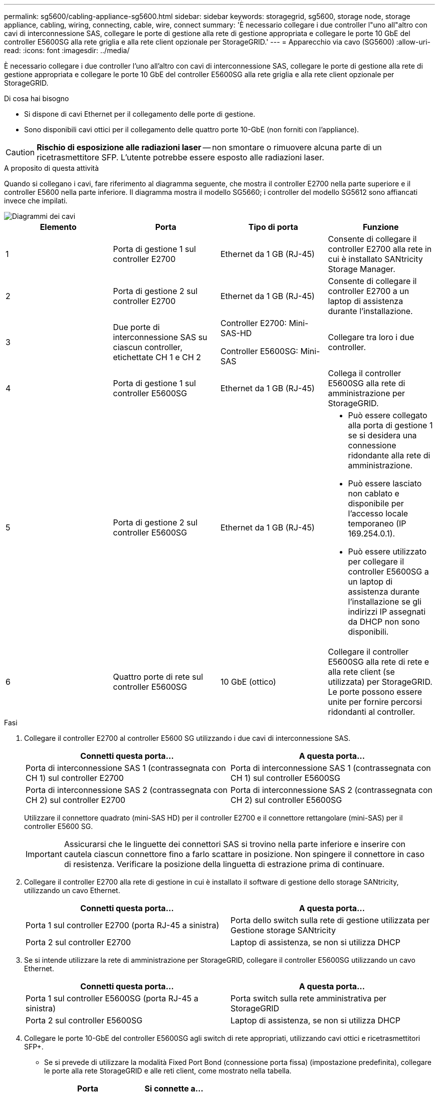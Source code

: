 ---
permalink: sg5600/cabling-appliance-sg5600.html 
sidebar: sidebar 
keywords: storagegrid, sg5600, storage node, storage appliance, cabling, wiring, connecting, cable, wire, connect 
summary: 'È necessario collegare i due controller l"uno all"altro con cavi di interconnessione SAS, collegare le porte di gestione alla rete di gestione appropriata e collegare le porte 10 GbE del controller E5600SG alla rete griglia e alla rete client opzionale per StorageGRID.' 
---
= Apparecchio via cavo (SG5600)
:allow-uri-read: 
:icons: font
:imagesdir: ../media/


[role="lead"]
È necessario collegare i due controller l'uno all'altro con cavi di interconnessione SAS, collegare le porte di gestione alla rete di gestione appropriata e collegare le porte 10 GbE del controller E5600SG alla rete griglia e alla rete client opzionale per StorageGRID.

.Di cosa hai bisogno
* Si dispone di cavi Ethernet per il collegamento delle porte di gestione.
* Sono disponibili cavi ottici per il collegamento delle quattro porte 10-GbE (non forniti con l'appliance).



CAUTION: *Rischio di esposizione alle radiazioni laser* -- non smontare o rimuovere alcuna parte di un ricetrasmettitore SFP. L'utente potrebbe essere esposto alle radiazioni laser.

.A proposito di questa attività
Quando si collegano i cavi, fare riferimento al diagramma seguente, che mostra il controller E2700 nella parte superiore e il controller E5600 nella parte inferiore. Il diagramma mostra il modello SG5660; i controller del modello SG5612 sono affiancati invece che impilati.

image::../media/cabling_diagram.gif[Diagrammi dei cavi]

|===
| Elemento | Porta | Tipo di porta | Funzione 


 a| 
1
 a| 
Porta di gestione 1 sul controller E2700
 a| 
Ethernet da 1 GB (RJ-45)
 a| 
Consente di collegare il controller E2700 alla rete in cui è installato SANtricity Storage Manager.



 a| 
2
 a| 
Porta di gestione 2 sul controller E2700
 a| 
Ethernet da 1 GB (RJ-45)
 a| 
Consente di collegare il controller E2700 a un laptop di assistenza durante l'installazione.



 a| 
3
 a| 
Due porte di interconnessione SAS su ciascun controller, etichettate CH 1 e CH 2
 a| 
Controller E2700: Mini-SAS-HD

Controller E5600SG: Mini-SAS
 a| 
Collegare tra loro i due controller.



 a| 
4
 a| 
Porta di gestione 1 sul controller E5600SG
 a| 
Ethernet da 1 GB (RJ-45)
 a| 
Collega il controller E5600SG alla rete di amministrazione per StorageGRID.



 a| 
5
 a| 
Porta di gestione 2 sul controller E5600SG
 a| 
Ethernet da 1 GB (RJ-45)
 a| 
* Può essere collegato alla porta di gestione 1 se si desidera una connessione ridondante alla rete di amministrazione.
* Può essere lasciato non cablato e disponibile per l'accesso locale temporaneo (IP 169.254.0.1).
* Può essere utilizzato per collegare il controller E5600SG a un laptop di assistenza durante l'installazione se gli indirizzi IP assegnati da DHCP non sono disponibili.




 a| 
6
 a| 
Quattro porte di rete sul controller E5600SG
 a| 
10 GbE (ottico)
 a| 
Collegare il controller E5600SG alla rete di rete e alla rete client (se utilizzata) per StorageGRID. Le porte possono essere unite per fornire percorsi ridondanti al controller.

|===
.Fasi
. Collegare il controller E2700 al controller E5600 SG utilizzando i due cavi di interconnessione SAS.
+
|===
| Connetti questa porta... | A questa porta... 


 a| 
Porta di interconnessione SAS 1 (contrassegnata con CH 1) sul controller E2700
 a| 
Porta di interconnessione SAS 1 (contrassegnata con CH 1) sul controller E5600SG



 a| 
Porta di interconnessione SAS 2 (contrassegnata con CH 2) sul controller E2700
 a| 
Porta di interconnessione SAS 2 (contrassegnata con CH 2) sul controller E5600SG

|===
+
Utilizzare il connettore quadrato (mini-SAS HD) per il controller E2700 e il connettore rettangolare (mini-SAS) per il controller E5600 SG.

+

IMPORTANT: Assicurarsi che le linguette dei connettori SAS si trovino nella parte inferiore e inserire con cautela ciascun connettore fino a farlo scattare in posizione. Non spingere il connettore in caso di resistenza. Verificare la posizione della linguetta di estrazione prima di continuare.

. Collegare il controller E2700 alla rete di gestione in cui è installato il software di gestione dello storage SANtricity, utilizzando un cavo Ethernet.
+
|===
| Connetti questa porta... | A questa porta... 


 a| 
Porta 1 sul controller E2700 (porta RJ-45 a sinistra)
 a| 
Porta dello switch sulla rete di gestione utilizzata per Gestione storage SANtricity



 a| 
Porta 2 sul controller E2700
 a| 
Laptop di assistenza, se non si utilizza DHCP

|===
. Se si intende utilizzare la rete di amministrazione per StorageGRID, collegare il controller E5600SG utilizzando un cavo Ethernet.
+
|===
| Connetti questa porta... | A questa porta... 


 a| 
Porta 1 sul controller E5600SG (porta RJ-45 a sinistra)
 a| 
Porta switch sulla rete amministrativa per StorageGRID



 a| 
Porta 2 sul controller E5600SG
 a| 
Laptop di assistenza, se non si utilizza DHCP

|===
. Collegare le porte 10-GbE del controller E5600SG agli switch di rete appropriati, utilizzando cavi ottici e ricetrasmettitori SFP+.
+
** Se si prevede di utilizzare la modalità Fixed Port Bond (connessione porta fissa) (impostazione predefinita), collegare le porte alla rete StorageGRID e alle reti client, come mostrato nella tabella.
+
|===
| Porta | Si connette a... 


 a| 
Porta 1
 a| 
Rete client (opzionale)



 a| 
Porta 2
 a| 
Grid Network



 a| 
Porta 3
 a| 
Rete client (opzionale)



 a| 
Porta 4
 a| 
Grid Network

|===
** Se si intende utilizzare la modalità aggregate port bond, collegare una o più porte di rete a uno o più switch. È necessario collegare almeno due delle quattro porte per evitare un singolo punto di errore. Se si utilizzano più switch per un singolo collegamento LACP, gli switch devono supportare MLAG o equivalente.




.Informazioni correlate
xref:port-bond-modes-for-e5600sg-controller-ports.adoc[Modalità di port bond per le porte del controller E5600SG]

xref:accessing-storagegrid-appliance-installer-sg5600.adoc[Accedere al programma di installazione dell'appliance StorageGRID]

